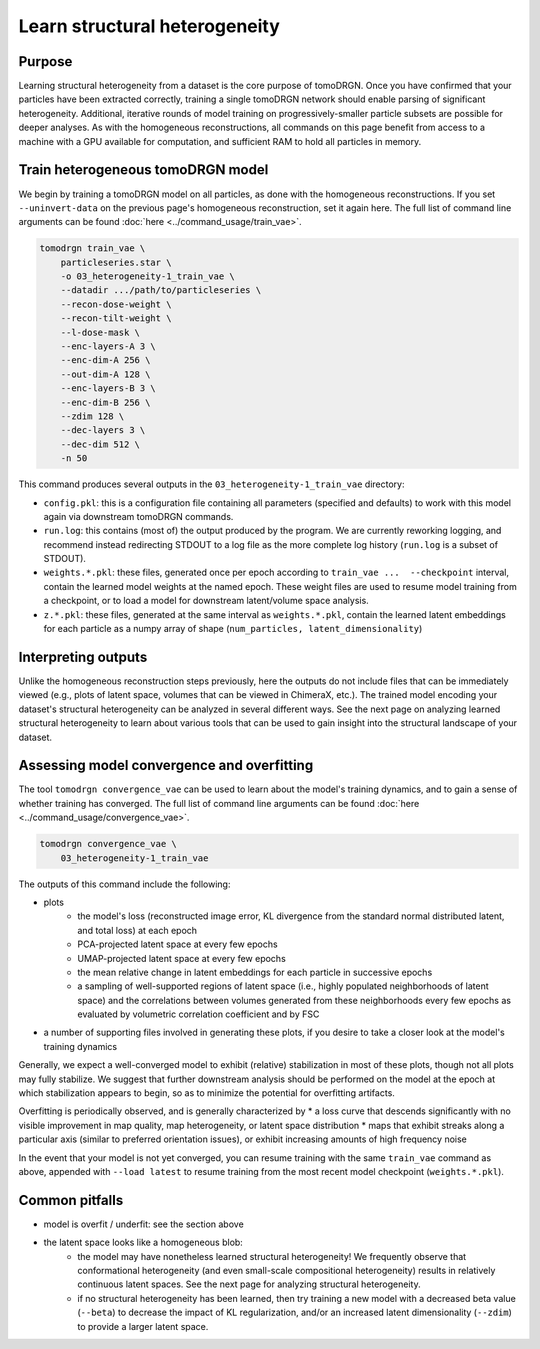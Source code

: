 Learn structural heterogeneity
===============================

Purpose
--------

Learning structural heterogeneity from a dataset is the core purpose of tomoDRGN.
Once you have confirmed that your particles have been extracted correctly, training a single tomoDRGN network should enable parsing of significant heterogeneity.
Additional, iterative rounds of model training on progressively-smaller particle subsets are possible for deeper analyses.
As with the homogeneous reconstructions, all commands on this page benefit from access to a machine with a GPU available for computation, and sufficient RAM to hold all particles in memory.

Train heterogeneous tomoDRGN model
-----------------------------------

We begin by training a tomoDRGN model on all particles, as done with the homogeneous reconstructions.
If you set ``--uninvert-data`` on the previous page's homogeneous reconstruction, set it again here.
The full list of command line arguments can be found :doc:`here <../command_usage/train_vae>`.

.. code-block:: python

    tomodrgn train_vae \
        particleseries.star \
        -o 03_heterogeneity-1_train_vae \
        --datadir .../path/to/particleseries \
        --recon-dose-weight \
        --recon-tilt-weight \
        --l-dose-mask \
        --enc-layers-A 3 \
        --enc-dim-A 256 \
        --out-dim-A 128 \
        --enc-layers-B 3 \
        --enc-dim-B 256 \
        --zdim 128 \
        --dec-layers 3 \
        --dec-dim 512 \
        -n 50

This command produces several outputs in the ``03_heterogeneity-1_train_vae`` directory:

* ``config.pkl``: this is a configuration file containing all parameters (specified and defaults) to work with this model again via downstream tomoDRGN commands.
* ``run.log``: this contains (most of) the output produced by the program. We are currently reworking logging, and recommend instead redirecting STDOUT to a log file as the more complete log history (``run.log`` is a subset of STDOUT).
* ``weights.*.pkl``: these files, generated once per epoch according to ``train_vae ...  --checkpoint`` interval, contain the learned model weights at the named epoch. These weight files are used to resume model training from a checkpoint, or to load a model for downstream latent/volume space analysis.
* ``z.*.pkl``: these files, generated at the same interval as ``weights.*.pkl``, contain the learned latent embeddings for each particle as a numpy array of shape (``num_particles, latent_dimensionality``)


Interpreting outputs
---------------------
Unlike the homogeneous reconstruction steps previously, here the outputs do not include files that can be immediately viewed (e.g., plots of latent space, volumes that can be viewed in ChimeraX, etc.).
The trained model encoding your dataset's structural heterogeneity can be analyzed in several different ways.
See the next page on analyzing learned structural heterogeneity to learn about various tools that can be used to gain insight into the structural landscape of your dataset.


Assessing model convergence and overfitting
--------------------------------------------
The tool ``tomodrgn convergence_vae`` can be used to learn about the model's training dynamics, and to gain a sense of whether training has converged.
The full list of command line arguments can be found :doc:`here <../command_usage/convergence_vae>`.

.. code-block:: python

    tomodrgn convergence_vae \
        03_heterogeneity-1_train_vae

The outputs of this command include the following:

* plots
    - the model's loss (reconstructed image error, KL divergence from the standard normal distributed latent, and total loss) at each epoch
    - PCA-projected latent space at every few epochs
    - UMAP-projected latent space at every few epochs
    - the mean relative change in latent embeddings for each particle in successive epochs
    - a sampling of well-supported regions of latent space (i.e., highly populated neighborhoods of latent space) and the correlations between volumes generated from these neighborhoods every few epochs as evaluated by volumetric correlation coefficient and by FSC
* a number of supporting files involved in generating these plots, if you desire to take a closer look at the model's training dynamics

Generally, we expect a well-converged model to exhibit (relative) stabilization in most of these plots, though not all plots may fully stabilize.
We suggest that further downstream analysis should be performed on the model at the epoch at which stabilization appears to begin, so as to minimize the potential for overfitting artifacts.

Overfitting is periodically observed, and is generally characterized by
* a loss curve that descends significantly with no visible improvement in map quality, map heterogeneity, or latent space distribution
* maps that exhibit streaks along a particular axis (similar to preferred orientation issues), or exhibit increasing amounts of high frequency noise

In the event that your model is not yet converged, you can resume training with the same ``train_vae`` command as above, appended with ``--load latest`` to resume training from the most recent model checkpoint (``weights.*.pkl``).


Common pitfalls
----------------

* model is overfit / underfit: see the section above
* the latent space looks like a homogeneous blob:
    * the model may have nonetheless learned structural heterogeneity! We frequently observe that conformational heterogeneity (and even small-scale compositional heterogeneity) results in relatively continuous latent spaces. See the next page for analyzing structural heterogeneity.
    * if no structural heterogeneity has been learned, then try training a new model with a decreased beta value (``--beta``) to decrease the impact of KL regularization, and/or an increased latent dimensionality (``--zdim``) to provide a larger latent space.
